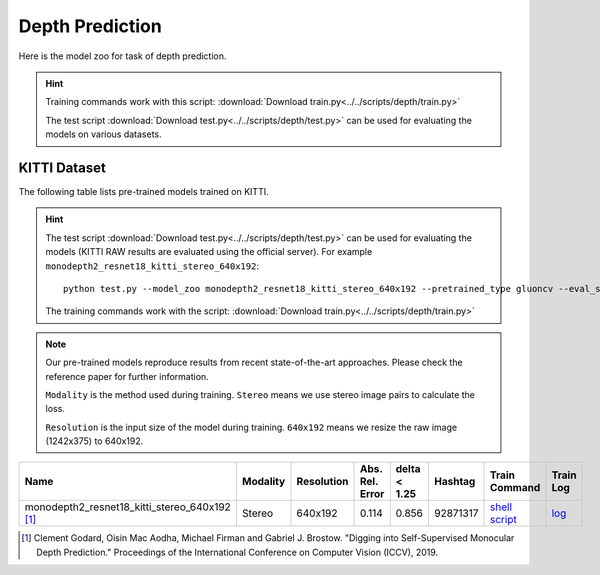 .. _gluoncv-model-zoo-depth:

Depth Prediction
================


Here is the model zoo for task of depth prediction.


.. hint::

  Training commands work with this script:
  :download:`Download train.py<../../scripts/depth/train.py>`

  The test script :download:`Download test.py<../../scripts/depth/test.py>` can be used for
  evaluating the models on various datasets.


KITTI Dataset
-------------------

The following table lists pre-trained models trained on KITTI.

.. hint::

  The test script :download:`Download test.py<../../scripts/depth/test.py>` can be used for
  evaluating the models (KITTI RAW results are evaluated using the official server). For example
  ``monodepth2_resnet18_kitti_stereo_640x192``::

    python test.py --model_zoo monodepth2_resnet18_kitti_stereo_640x192 --pretrained_type gluoncv --eval_stereo --png

  The training commands work with the script: :download:`Download train.py<../../scripts/depth/train.py>`


.. note::

  Our pre-trained models reproduce results from recent state-of-the-art approaches. Please check the reference paper for further information.

  ``Modality`` is the method used during training. ``Stereo`` means we use stereo image pairs to calculate the loss.

  ``Resolution`` is the input size of the model during training. ``640x192`` means we resize the raw image (1242x375) to 640x192.

.. table::
    :widths: 40 8 8 8 10 8 8 10

    +-------------------------------------------------------+------------------+--------------+-----------------+--------------+-----------+------------------------------------------------------------------------------------------------------------------------------------------------------------+----------------------------------------------------------------------------------------------------------------------------------------------------+
    | Name                                                  |   Modality       |   Resolution | Abs. Rel. Error | delta < 1.25 | Hashtag   | Train Command                                                                                                                                              | Train Log                                                                                                                                          |
    +=======================================================+==================+==============+=================+==============+===========+============================================================================================================================================================+====================================================================================================================================================+
    | monodepth2_resnet18_kitti_stereo_640x192 [1]_         |   Stereo         |  640x192     |     0.114       | 0.856        | 92871317  | `shell script <https://raw.githubusercontent.com/dmlc/web-data/master/gluoncv/logs/depth/kitti/monodepth2_resnet18_kitti_stereo_640x192.sh>`_              | `log <https://raw.githubusercontent.com/dmlc/web-data/master/gluoncv/logs/depth/kitti/monodepth2_resnet18_kitti_stereo_640x192.log>`_              |
    +-------------------------------------------------------+------------------+--------------+-----------------+--------------+-----------+------------------------------------------------------------------------------------------------------------------------------------------------------------+----------------------------------------------------------------------------------------------------------------------------------------------------+



.. [1] Clement Godard, Oisin Mac Aodha, Michael Firman and Gabriel J. Brostow. \
       "Digging into Self-Supervised Monocular Depth Prediction." \
       Proceedings of the International Conference on Computer Vision (ICCV), 2019.
